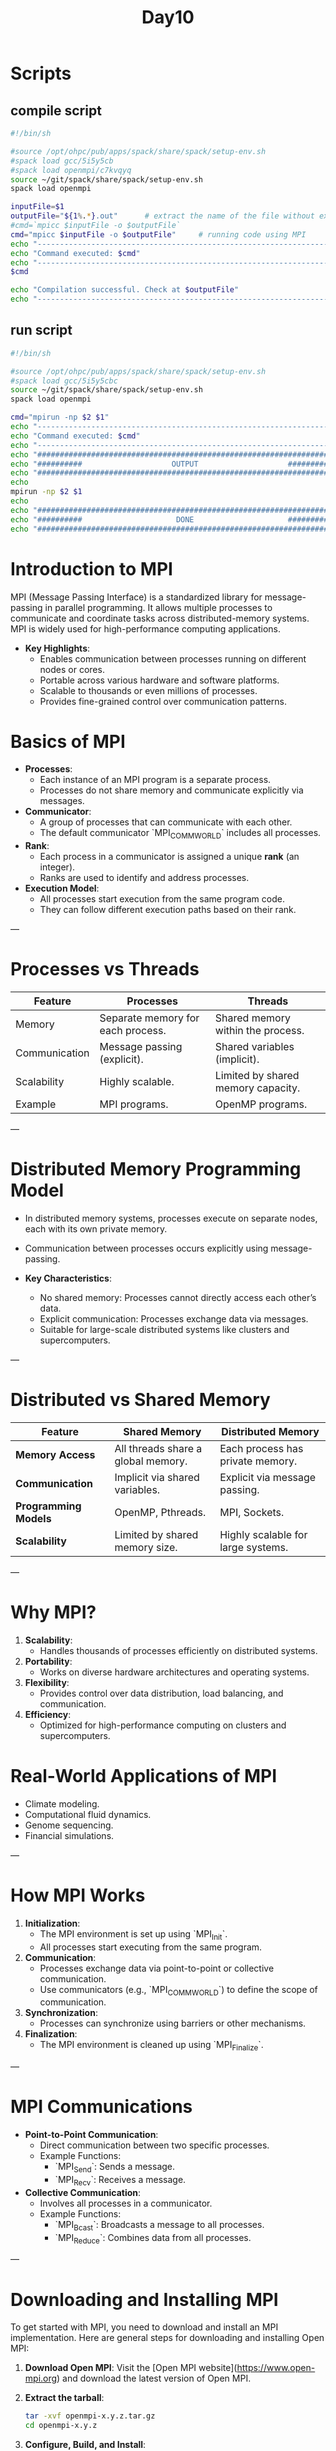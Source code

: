 #+title: Day10

* Scripts
** compile script
#+begin_src bash :tangle compile.sh
#!/bin/sh

#source /opt/ohpc/pub/apps/spack/share/spack/setup-env.sh
#spack load gcc/5i5y5cb
#spack load openmpi/c7kvqyq
source ~/git/spack/share/spack/setup-env.sh
spack load openmpi

inputFile=$1
outputFile="${1%.*}.out"      # extract the name of the file without extension and adding extension .out
#cmd=`mpicc $inputFile -o $outputFile`
cmd="mpicc $inputFile -o $outputFile"     # running code using MPI
echo "------------------------------------------------------------------"
echo "Command executed: $cmd"
echo "------------------------------------------------------------------"
$cmd

echo "Compilation successful. Check at $outputFile"
echo "------------------------------------------------------------------"
#+end_src

** run script
#+begin_src bash :tangle run.sh
#!/bin/sh

#source /opt/ohpc/pub/apps/spack/share/spack/setup-env.sh
#spack load gcc/5i5y5cbc
source ~/git/spack/share/spack/setup-env.sh
spack load openmpi

cmd="mpirun -np $2 $1"
echo "------------------------------------------------------------------"
echo "Command executed: $cmd"
echo "------------------------------------------------------------------"
echo "##################################################################"
echo "##########                    OUTPUT                    ##########"
echo "##################################################################"
echo
mpirun -np $2 $1
echo
echo "##################################################################"
echo "##########                     DONE                     ##########"
echo "##################################################################"
#+end_src

* Introduction to MPI
MPI (Message Passing Interface) is a standardized library for message-passing in parallel programming. It allows multiple processes to communicate and coordinate tasks across distributed-memory systems. MPI is widely used for high-performance computing applications.

- **Key Highlights**:
  - Enables communication between processes running on different nodes or cores.
  - Portable across various hardware and software platforms.
  - Scalable to thousands or even millions of processes.
  - Provides fine-grained control over communication patterns.

* Basics of MPI
- **Processes**:
  - Each instance of an MPI program is a separate process.
  - Processes do not share memory and communicate explicitly via messages.

- **Communicator**:
  - A group of processes that can communicate with each other.
  - The default communicator `MPI_COMM_WORLD` includes all processes.

- **Rank**:
  - Each process in a communicator is assigned a unique **rank** (an integer).
  - Ranks are used to identify and address processes.

- **Execution Model**:
  - All processes start execution from the same program code.
  - They can follow different execution paths based on their rank.

---

* Processes vs Threads
| **Feature**              | **Processes**                     | **Threads**                           |
|---------------------------|------------------------------------|---------------------------------------|
| Memory                    | Separate memory for each process. | Shared memory within the process.     |
| Communication             | Message passing (explicit).       | Shared variables (implicit).          |
| Scalability               | Highly scalable.                  | Limited by shared memory capacity.    |
| Example                   | MPI programs.                     | OpenMP programs.                      |

---

* Distributed Memory Programming Model
- In distributed memory systems, processes execute on separate nodes, each with its own private memory.
- Communication between processes occurs explicitly using message-passing.

- **Key Characteristics**:
  - No shared memory: Processes cannot directly access each other’s data.
  - Explicit communication: Processes exchange data via messages.
  - Suitable for large-scale distributed systems like clusters and supercomputers.

---

* Distributed vs Shared Memory
| **Feature**              | **Shared Memory**                      | **Distributed Memory**                |
|---------------------------|----------------------------------------|---------------------------------------|
| **Memory Access**         | All threads share a global memory.     | Each process has private memory.      |
| **Communication**         | Implicit via shared variables.         | Explicit via message passing.         |
| **Programming Models**    | OpenMP, Pthreads.                      | MPI, Sockets.                         |
| **Scalability**           | Limited by shared memory size.         | Highly scalable for large systems.    |

---

* Why MPI?
1. **Scalability**:
   - Handles thousands of processes efficiently on distributed systems.

2. **Portability**:
   - Works on diverse hardware architectures and operating systems.

3. **Flexibility**:
   - Provides control over data distribution, load balancing, and communication.

4. **Efficiency**:
   - Optimized for high-performance computing on clusters and supercomputers.

* Real-World Applications of MPI
- Climate modeling.
- Computational fluid dynamics.
- Genome sequencing.
- Financial simulations.

---

* How MPI Works
1. **Initialization**:
   - The MPI environment is set up using `MPI_Init`.
   - All processes start executing from the same program.

2. **Communication**:
   - Processes exchange data via point-to-point or collective communication.
   - Use communicators (e.g., `MPI_COMM_WORLD`) to define the scope of communication.

3. **Synchronization**:
   - Processes can synchronize using barriers or other mechanisms.

4. **Finalization**:
   - The MPI environment is cleaned up using `MPI_Finalize`.

---

* MPI Communications
- **Point-to-Point Communication**:
  - Direct communication between two specific processes.
  - Example Functions:
    - `MPI_Send`: Sends a message.
    - `MPI_Recv`: Receives a message.

- **Collective Communication**:
  - Involves all processes in a communicator.
  - Example Functions:
    - `MPI_Bcast`: Broadcasts a message to all processes.
    - `MPI_Reduce`: Combines data from all processes.

---

* Downloading and Installing MPI
To get started with MPI, you need to download and install an MPI implementation. Here are general steps for downloading and installing Open MPI:
1. **Download Open MPI**:
   Visit the [Open MPI website](https://www.open-mpi.org) and download the latest version of Open MPI.
2. **Extract the tarball**:
   #+BEGIN_SRC sh
   tar -xvf openmpi-x.y.z.tar.gz
   cd openmpi-x.y.z
   #+END_SRC
3. **Configure, Build, and Install**:
   #+BEGIN_SRC sh
   ./configure --prefix=/path/to/install
   make
   make install
   #+END_SRC
4. **Set Environment Variables**:
   Add the following lines to your `.bashrc` or `.bash_profile`:
   #+BEGIN_SRC sh
   export PATH=/path/to/install/bin:$PATH
   export LD_LIBRARY_PATH=/path/to/install/lib:$LD_LIBRARY_PATH
   #+END_SRC
* Loading MPI on PARAM shavak
#+begin_src bash
source /home/apps/spack/share/spack/setup.env.sh # source spack package manager
spack find openmpi  # check if mpi is installed or not
# spack install -j40 openmpi   # if not installed then this command will install the latest version of openmpi
spack load openmpi/_your_hash   # load mpi with specific has if multiple version is installed
#+end_src
* MPI Hello World Example
#+begin_src c
#include <mpi.h>
#include <stdio.h>

int main(int argc, char** argv) {
    // Initialize the MPI environment
    MPI_Init(&argc, &argv);

    // Get the size of the communicator (number of processes)
    int world_size      ;
    MPI_Comm_size(MPI_COMM_WORLD, &world_size);

    // Get the rank of the current process
    int world_rank;
    MPI_Comm_rank(MPI_COMM_WORLD, &world_rank);

    // Print a message from each process
    printf("Hello from process %d of %d\n", world_rank, world_size);

    // Finalize the MPI environment
    MPI_Finalize();
    return 0;
}
#+end_src

---

* Detailed Explanation of Hello World Code
1. **MPI_Init**:
   - Initializes the MPI environment.
   - Required before calling any other MPI functions.
   - Syntax:
     ```c
     MPI_Init(&argc, &argv);
     ```

2. **MPI_COMM_WORLD**:
   - Default communicator that includes all processes in the MPI program.
   - Every process is part of this communicator.

3. **MPI_Comm_size**:
   - Retrieves the total number of processes in the communicator.
   - Syntax:
     ```c
     MPI_Comm_size(MPI_COMM_WORLD, &world_size);
     ```
   - Example:
     - If there are 4 processes, `world_size` will be `4`.

4. **MPI_Comm_rank**:
   - Retrieves the rank of the current process in the communicator.
   - Syntax:
     ```c
     MPI_Comm_rank(MPI_COMM_WORLD, &world_rank);
     ```
   - Example:
     - If there are 4 processes, their ranks will be `0`, `1`, `2`, and `3`.

5. **MPI_Finalize**:
   - Cleans up the MPI environment.
   - Syntax:
     ```c
     MPI_Finalize();
     ```

---

* Hello World in C
** code
#+begin_src C :tangle hello.c
#include<stdio.h>
int main(){
    printf("Hello, World\n");
    return 0;
}
#+end_src

** compile
#+begin_src bash :results output :exports both
gcc hello.c -o hello.out
#+end_src

#+RESULTS:

** run
#+begin_src bash :results output :exports both
./hello.out
#+end_src

#+RESULTS:
: Hello, World

* Hello World in using MPI
** code
#+begin_src C :tangle hello1.c
#include<stdio.h>
#include<mpi.h>
int main(){
    MPI_Init(NULL, NULL);
    int size;
    MPI_Comm_size(MPI_COMM_WORLD, &size);

    int rank;
    MPI_Comm_rank(MPI_COMM_WORLD, &rank);
    printf("Hello from process %d of %d\n", rank, size);
    MPI_Finalize();
    return 0;
}
#+end_src

** compile
#+begin_src bash :results output :exports both
#source ~/git/spack/share/spack/setup-env.sh
#spack load openmpi
#mpicc hello.c
bash compile.sh hello1.c
#+end_src

#+RESULTS:
: ------------------------------------------------------------------
: Command executed: mpicc hello1.c -o hello1.out
: ------------------------------------------------------------------
: Compilation successful. Check at hello1.out
: ------------------------------------------------------------------

** run
#+begin_src bash :results output :exports both
#source ~/git/spack/share/spack/setup-env.sh
#spack load openmpi
#mpirun -np 4 ./a.out
bash run.sh ./hello1.out 4
#+end_src

#+RESULTS:
#+begin_example
------------------------------------------------------------------
Command executed: mpirun -np 4 ./hello1.out
------------------------------------------------------------------
##################################################################
##########                    OUTPUT                    ##########
##################################################################

Hello from process 1 of 4
Hello from process 0 of 4
Hello from process 3 of 4
Hello from process 2 of 4

##################################################################
##########                     DONE                     ##########
##################################################################
#+end_example

* task1
#+begin_src C :tangle task1.c
#include<stdio.h>
#include<mpi.h>
#define N 1000
int main(){
    int size, rank;
    int a[N];
    MPI_Init(NULL, NULL);
    MPI_Comm_size(MPI_COMM_WORLD, &size);
    MPI_Comm_rank(MPI_COMM_WORLD, &rank);
    int chunksize = N / size;
    int start = rank * chunksize;
    int end = start + chunksize;
    if(rank == size - 1) end = N;
    for(int i = start; i < end; i++){
        a[i] = i + 1;
    }

    for(int i = start; i < end; i++){
        printf("%d ", a[i]);
    }
    printf("\n");
    MPI_Finalize();
}
#+end_src

#+begin_src bash :results output :exports both
bash compile.sh task1.c
#+end_src

#+RESULTS:
: ------------------------------------------------------------------
: Command executed: mpicc task1.c -o task1.out
: ------------------------------------------------------------------
: Compilation successful. Check at task1.out
: ------------------------------------------------------------------

#+begin_src bash :results output :exports both
bash run.sh ./task1.out 4 > output.txt
#+end_src

#+RESULTS:

* Point-to-point communication
#+begin_src C :tangle p2p_mpi.c
#include"stdio.h"
#include"mpi.h"

int main()
{
	int myid, size;
	int myval;
	MPI_Init(NULL,NULL);

	MPI_Comm_size(MPI_COMM_WORLD, &size);

	MPI_Comm_rank(MPI_COMM_WORLD, &myid);

	if(myid==0){
        myval = 100;
		printf("\nmyid: %d \t myval = %d", myid, myval);
        for(int i = 1; i < size; i++){
            MPI_Send(&myval, 1, MPI_INT, i, 0, MPI_COMM_WORLD);
        }
		printf("\nmyid: %d \t Data sent.\n", myid);
	}
	else{	// Process with ID exactly equal to 1
        if(myid == size - 1){
            printf("I left\n");
        }
        else{
               myval = 200;
               MPI_Recv(&myval, 1, MPI_INT, 0, 0, MPI_COMM_WORLD, MPI_STATUS_IGNORE);
               printf("\nmyid: %d \t Data received.\n", myid);
               printf("\nmyid: %d \t myval = %d\n", myid, myval);
        }
	}

	MPI_Finalize();
}
#+end_src

#+begin_src bash :results output :exports both
bash compile.sh p2p_mpi.c
#+end_src

#+RESULTS:
: ------------------------------------------------------------------
: Command executed: mpicc p2p_mpi.c -o p2p_mpi.out
: ------------------------------------------------------------------
: Compilation successful. Check at p2p_mpi.out
: ------------------------------------------------------------------

#+begin_src bash :results output :exports both
bash run.sh ./p2p_mpi.out 4
#+end_src

#+RESULTS:
#+begin_example
------------------------------------------------------------------
Command executed: mpirun -np 4 ./p2p_mpi.out
------------------------------------------------------------------
##################################################################
##########                    OUTPUT                    ##########
##################################################################


myid: 0 	 myval = 100
myid: 0 	 Data sent.

myid: 1 	 Data received.
myid: 1 	 myval = 100

Program exit!
id = 2, myval = 32765
id = 3, myval = 32764

##################################################################
##########                     DONE                     ##########
##################################################################
#+end_example


** Sending array to process 1
#+begin_src C :tangle p2p_mpi_array.c
#include"stdio.h"
#include"mpi.h"
#define N 100

int main()
{
	int myid, size;
	int myval;

    int arr[N];
	//Initialize MPI environment
	MPI_Init(NULL,NULL);

	//Get total number of processes
	MPI_Comm_size(MPI_COMM_WORLD, &size);

	//Get my unique ID among all processes
	MPI_Comm_rank(MPI_COMM_WORLD, &myid);

	// Process with ID exactly equal to 0
	if(myid==0){
		//Initialize data to be sent
        for(int i = 0; i < N; i++) arr[i] = i + 1;
		//Send data
		MPI_Send(arr, N, MPI_INT, 1, 0, MPI_COMM_WORLD);
		printf("\nmyid: %d \t Data sent.\n", myid);
	}
	else if(myid==1){	// Process with ID exactly equal to 1
		//Initialize receive array to some other data
		MPI_Recv(arr, N, MPI_INT, 0, 0, MPI_COMM_WORLD, MPI_STATUS_IGNORE);
		printf("\nmyid: %d \t Data received.\n", myid);
		//Print received data
        for(int i = 0; i < N; i++)
          printf("%d ", arr[i]);
	}

	//End MPI environment
	MPI_Finalize();
}
#+end_src

#+begin_src bash :results output :exports both
bash compile.sh p2p_mpi_array.c
#+end_src

#+RESULTS:
: ------------------------------------------------------------------
: Command executed: mpicc p2p_mpi_array.c -o p2p_mpi_array.out
: ------------------------------------------------------------------
: Compilation successful. Check at p2p_mpi_array.out
: ------------------------------------------------------------------

#+begin_src bash :results output :exports both
bash run.sh ./p2p_mpi_array.out 2
#+end_src

#+RESULTS:
#+begin_example
------------------------------------------------------------------
Command executed: mpirun -np 2 ./p2p_mpi_array.out
------------------------------------------------------------------
##################################################################
##########                    OUTPUT                    ##########
##################################################################


myid: 1 	 Data received.

myid: 0 	 Data sent.
1 2 3 4 5 6 7 8 9 10 11 12 13 14 15 16 17 18 19 20 21 22 23 24 25 26 27 28 29 30 31 32 33 34 35 36 37 38 39 40 41 42 43 44 45 46 47 48 49 50 51 52 53 54 55 56 57 58 59 60 61 62 63 64 65 66 67 68 69 70 71 72 73 74 75 76 77 78 79 80 81 82 83 84 85 86 87 88 89 90 91 92 93 94 95 96 97 98 99 100
##################################################################
##########                     DONE                     ##########
##################################################################
#+end_example
* Point to point communication
#+begin_src C :tangle p2p.c
#include<stdio.h>
#include<mpi.h>
#define N 1000
int main(){
    int size, rank;
    int a[N];
    MPI_Init(NULL, NULL);
    MPI_Comm_size(MPI_COMM_WORLD, &size);
    MPI_Comm_rank(MPI_COMM_WORLD, &rank);
    int chunksize = N / size;
    int start = rank * chunksize;
    int end = start + chunksize;
    if(rank == size - 1) end = N;
    if(rank == 0){
        for(int i = start; i < end; i++){
                a[i] = i + 1;
        }
    }

    MPI_Finalize();
}
#+end_src
